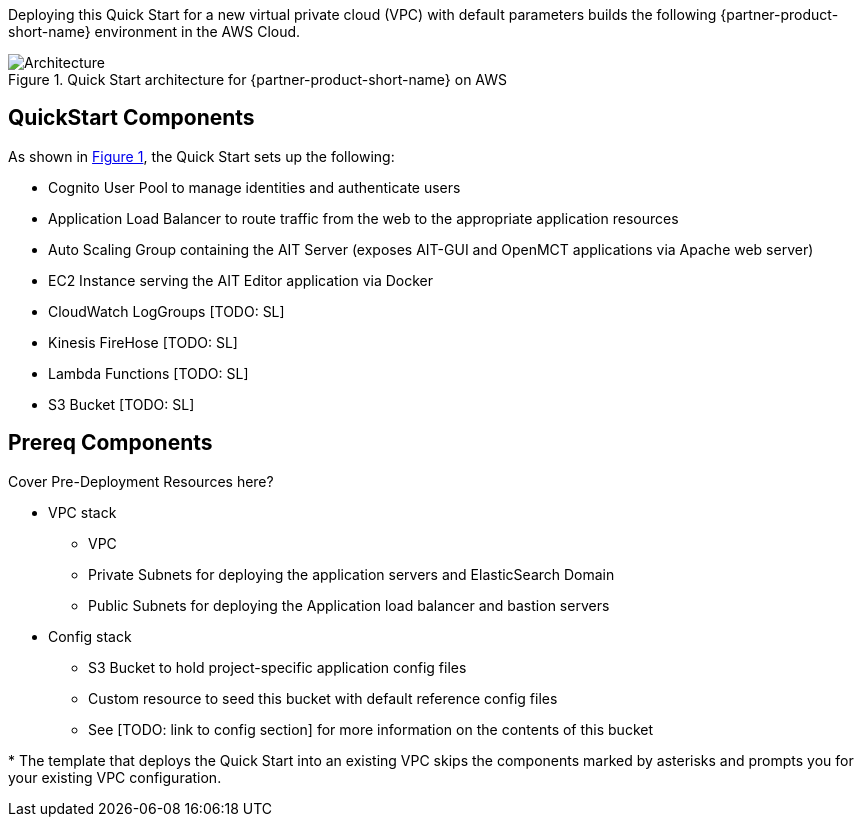 :xrefstyle: short

Deploying this Quick Start for a new virtual private cloud (VPC) with
default parameters builds the following {partner-product-short-name} environment in the
AWS Cloud.

// Replace this example diagram with your own. Follow our wiki guidelines: https://w.amazon.com/bin/view/AWS_Quick_Starts/Process_for_PSAs/#HPrepareyourarchitecturediagram. Upload your source PowerPoint file to the GitHub {deployment name}/docs/images/ directory in this repo.

[#architecture1]
.Quick Start architecture for {partner-product-short-name} on AWS
image::../images/architecture_diagram.png[Architecture]

== QuickStart Components
As shown in <<architecture1>>, the Quick Start sets up the following:

* Cognito User Pool to manage identities and authenticate users
* Application Load Balancer to route traffic from the web to the appropriate application resources
* Auto Scaling Group containing the AIT Server (exposes AIT-GUI and OpenMCT applications via Apache web server)
* EC2 Instance serving the AIT Editor application via Docker
* CloudWatch LogGroups [TODO: SL]
* Kinesis FireHose [TODO: SL]
* Lambda Functions [TODO: SL]
* S3 Bucket [TODO: SL]

== Prereq Components
// Add bullet points for any additional components that are included in the deployment. Make sure that the additional components are also represented in the architecture diagram. End each bullet with a period.
Cover Pre-Deployment Resources here?

* VPC stack
** VPC
** Private Subnets for deploying the application servers and ElasticSearch Domain
** Public Subnets for deploying the Application load balancer and bastion servers
* Config stack
** S3 Bucket to hold project-specific application config files
** Custom resource to seed this bucket with default reference config files
** See [TODO: link to config section] for more information on the contents of this bucket


[.small]#* The template that deploys the Quick Start into an existing VPC skips the components marked by asterisks and prompts you for your existing VPC configuration.#
